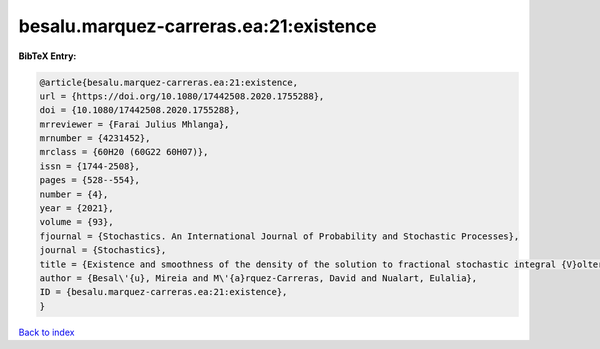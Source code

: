 besalu.marquez-carreras.ea:21:existence
=======================================

.. :cite:t:`besalu.marquez-carreras.ea:21:existence`

.. bibliography:: ../../All.bib

**BibTeX Entry:**

.. code-block:: bibtex

   @article{besalu.marquez-carreras.ea:21:existence,
   url = {https://doi.org/10.1080/17442508.2020.1755288},
   doi = {10.1080/17442508.2020.1755288},
   mrreviewer = {Farai Julius Mhlanga},
   mrnumber = {4231452},
   mrclass = {60H20 (60G22 60H07)},
   issn = {1744-2508},
   pages = {528--554},
   number = {4},
   year = {2021},
   volume = {93},
   fjournal = {Stochastics. An International Journal of Probability and Stochastic Processes},
   journal = {Stochastics},
   title = {Existence and smoothness of the density of the solution to fractional stochastic integral {V}olterra equations},
   author = {Besal\'{u}, Mireia and M\'{a}rquez-Carreras, David and Nualart, Eulalia},
   ID = {besalu.marquez-carreras.ea:21:existence},
   }

`Back to index <../index>`_
